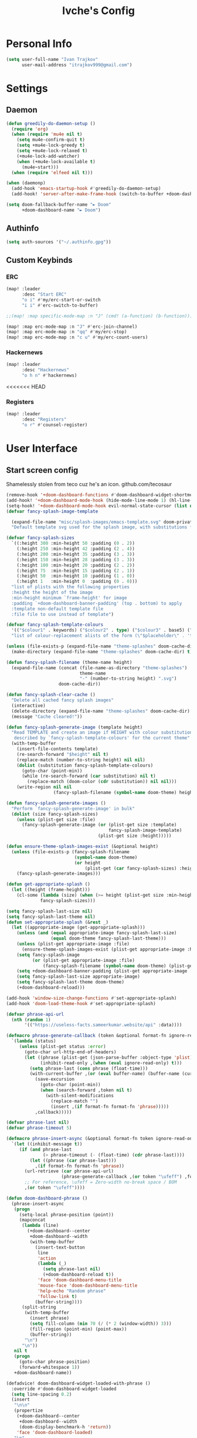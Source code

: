 #+TITLE: Ivche's Config
#+STARTUP: overview

* Personal Info
#+BEGIN_SRC emacs-lisp
(setq user-full-name "Ivan Trajkov"
      user-mail-address "itrajkov999@gmail.com")
#+END_SRC
* Settings
** Daemon
#+begin_src emacs-lisp
(defun greedily-do-daemon-setup ()
  (require 'org)
  (when (require 'mu4e nil t)
    (setq mu4e-confirm-quit t)
    (setq +mu4e-lock-greedy t)
    (setq +mu4e-lock-relaxed t)
    (+mu4e-lock-add-watcher)
    (when (+mu4e-lock-available t)
      (mu4e~start)))
  (when (require 'elfeed nil t)))

(when (daemonp)
  (add-hook 'emacs-startup-hook #'greedily-do-daemon-setup)
  (add-hook! 'server-after-make-frame-hook (switch-to-buffer +doom-dashboard-name)))

(setq doom-fallback-buffer-name "► Doom"
      +doom-dashboard-name "► Doom")
#+end_src
** Authinfo
#+begin_src emacs-lisp
(setq auth-sources '("~/.authinfo.gpg"))
#+end_src
** Custom Keybinds
*** ERC
#+begin_src emacs-lisp
(map! :leader
      :desc "Start ERC"
      "o i" #'my/erc-start-or-switch
      "i i" #'erc-switch-to-buffer)

;;(map! :map specific-mode-map :n "J" (cmd! (a-function) (b-function)))

(map! :map erc-mode-map :n "J" #'erc-join-channel)
(map! :map erc-mode-map :n "qq" #'my/erc-stop)
(map! :map erc-mode-map :n "c u" #'my/erc-count-users)
#+end_src
*** Hackernews
#+begin_src emacs-lisp
(map! :leader
      :desc "Hackernews"
      "o h n" #'hackernews)
#+end_src
<<<<<<< HEAD
*** Registers
#+begin_src emacs-lisp
(map! :leader
      :desc "Registers"
      "o r" #'counsel-register)
#+end_src

* User Interface
** Start screen config
Shamelessly stolen from teco cuz he's an icon.
github.com/tecosaur
#+begin_src emacs-lisp
(remove-hook '+doom-dashboard-functions #'doom-dashboard-widget-shortmenu)
(add-hook! '+doom-dashboard-mode-hook (hide-mode-line-mode 1) (hl-line-mode -1))
(setq-hook! '+doom-dashboard-mode-hook evil-normal-state-cursor (list nil))
(defvar fancy-splash-image-template

  (expand-file-name "misc/splash-images/emacs-template.svg" doom-private-dir)
  "Default template svg used for the splash image, with substitutions from ")

(defvar fancy-splash-sizes
  `((:height 300 :min-height 50 :padding (0 . 2))
    (:height 250 :min-height 42 :padding (2 . 4))
    (:height 200 :min-height 35 :padding (3 . 3))
    (:height 150 :min-height 28 :padding (3 . 3))
    (:height 100 :min-height 20 :padding (2 . 2))
    (:height 75  :min-height 15 :padding (2 . 1))
    (:height 50  :min-height 10 :padding (1 . 0))
    (:height 1   :min-height 0  :padding (0 . 0)))
  "list of plists with the following properties
  :height the height of the image
  :min-height minimum `frame-height' for image
  :padding `+doom-dashboard-banner-padding' (top . bottom) to apply
  :template non-default template file
  :file file to use instead of template")

(defvar fancy-splash-template-colours
  '(("$colour1" . keywords) ("$colour2" . type) ("$colour3" . base5) ("$colour4" . base8))
  "list of colour-replacement alists of the form (\"$placeholder\" . 'theme-colour) which applied the template")

(unless (file-exists-p (expand-file-name "theme-splashes" doom-cache-dir))
  (make-directory (expand-file-name "theme-splashes" doom-cache-dir) t))

(defun fancy-splash-filename (theme-name height)
  (expand-file-name (concat (file-name-as-directory "theme-splashes")
                            theme-name
                            "-" (number-to-string height) ".svg")
                    doom-cache-dir))

(defun fancy-splash-clear-cache ()
  "Delete all cached fancy splash images"
  (interactive)
  (delete-directory (expand-file-name "theme-splashes" doom-cache-dir) t)
  (message "Cache cleared!"))

(defun fancy-splash-generate-image (template height)
  "Read TEMPLATE and create an image if HEIGHT with colour substitutions as
   described by `fancy-splash-template-colours' for the current theme"
  (with-temp-buffer
    (insert-file-contents template)
    (re-search-forward "$height" nil t)
    (replace-match (number-to-string height) nil nil)
    (dolist (substitution fancy-splash-template-colours)
      (goto-char (point-min))
      (while (re-search-forward (car substitution) nil t)
        (replace-match (doom-color (cdr substitution)) nil nil)))
    (write-region nil nil
                  (fancy-splash-filename (symbol-name doom-theme) height) nil nil)))

(defun fancy-splash-generate-images ()
  "Perform `fancy-splash-generate-image' in bulk"
  (dolist (size fancy-splash-sizes)
    (unless (plist-get size :file)
      (fancy-splash-generate-image (or (plist-get size :template)
                                       fancy-splash-image-template)
                                   (plist-get size :height)))))

(defun ensure-theme-splash-images-exist (&optional height)
  (unless (file-exists-p (fancy-splash-filename
                          (symbol-name doom-theme)
                          (or height
                              (plist-get (car fancy-splash-sizes) :height))))
    (fancy-splash-generate-images)))

(defun get-appropriate-splash ()
  (let ((height (frame-height)))
    (cl-some (lambda (size) (when (>= height (plist-get size :min-height)) size))
             fancy-splash-sizes)))

(setq fancy-splash-last-size nil)
(setq fancy-splash-last-theme nil)
(defun set-appropriate-splash (&rest _)
  (let ((appropriate-image (get-appropriate-splash)))
    (unless (and (equal appropriate-image fancy-splash-last-size)
                 (equal doom-theme fancy-splash-last-theme)))
    (unless (plist-get appropriate-image :file)
      (ensure-theme-splash-images-exist (plist-get appropriate-image :height)))
    (setq fancy-splash-image
          (or (plist-get appropriate-image :file)
              (fancy-splash-filename (symbol-name doom-theme) (plist-get appropriate-image :height))))
    (setq +doom-dashboard-banner-padding (plist-get appropriate-image :padding))
    (setq fancy-splash-last-size appropriate-image)
    (setq fancy-splash-last-theme doom-theme)
    (+doom-dashboard-reload)))

(add-hook 'window-size-change-functions #'set-appropriate-splash)
(add-hook 'doom-load-theme-hook #'set-appropriate-splash)

(defvar phrase-api-url
  (nth (random 1)
       '(("https://useless-facts.sameerkumar.website/api" :data))))

(defmacro phrase-generate-callback (token &optional format-fn ignore-read-only callback buffer-name)
  `(lambda (status)
     (unless (plist-get status :error)
       (goto-char url-http-end-of-headers)
       (let ((phrase (plist-get (json-parse-buffer :object-type 'plist) (cadr phrase-api-url)))
             (inhibit-read-only ,(when (eval ignore-read-only) t)))
         (setq phrase-last (cons phrase (float-time)))
         (with-current-buffer ,(or (eval buffer-name) (buffer-name (current-buffer)))
           (save-excursion
             (goto-char (point-min))
             (when (search-forward ,token nil t)
               (with-silent-modifications
                 (replace-match "")
                 (insert ,(if format-fn format-fn 'phrase)))))
           ,callback)))))

(defvar phrase-last nil)
(defvar phrase-timeout 5)

(defmacro phrase-insert-async (&optional format-fn token ignore-read-only callback buffer-name)
  `(let ((inhibit-message t))
     (if (and phrase-last
              (> phrase-timeout (- (float-time) (cdr phrase-last))))
         (let ((phrase (car phrase-last)))
           ,(if format-fn format-fn 'phrase))
       (url-retrieve (car phrase-api-url)
                     (phrase-generate-callback ,(or token "\ufeff") ,format-fn ,ignore-read-only ,callback ,buffer-name))
       ;; For reference, \ufeff = Zero-width no-break space / BOM
       ,(or token "\ufeff"))))

(defun doom-dashboard-phrase ()
  (phrase-insert-async
   (progn
     (setq-local phrase-position (point))
     (mapconcat
      (lambda (line)
        (+doom-dashboard--center
         +doom-dashboard--width
         (with-temp-buffer
           (insert-text-button
            line
            'action
            (lambda (_)
              (setq phrase-last nil)
              (+doom-dashboard-reload t))
            'face 'doom-dashboard-menu-title
            'mouse-face 'doom-dashboard-menu-title
            'help-echo "Random phrase"
            'follow-link t)
           (buffer-string))))
      (split-string
       (with-temp-buffer
         (insert phrase)
         (setq fill-column (min 70 (/ (* 2 (window-width)) 3)))
         (fill-region (point-min) (point-max))
         (buffer-string))
       "\n")
      "\n"))
   nil t
   (progn
     (goto-char phrase-position)
     (forward-whitespace 1))
   +doom-dashboard-name))

(defadvice! doom-dashboard-widget-loaded-with-phrase ()
  :override #'doom-dashboard-widget-loaded
  (setq line-spacing 0.2)
  (insert
   "\n\n"
   (propertize
    (+doom-dashboard--center
     +doom-dashboard--width
     (doom-display-benchmark-h 'return))
    'face 'doom-dashboard-loaded)
   "\n"
   (doom-dashboard-phrase)
   "\n"))
#+end_src

** Font
#+BEGIN_SRC emacs-lisp
(setq doom-font (font-spec :family "Hack Nerd Font" :size 14))
(setq doom-unicode-font (font-spec :family "Material Icons" :size 25))
#+END_SRC
** Lines
#+BEGIN_SRC emacs-lisp
(setq display-line-numbers-type 'relative)
(setq truncate-lines nil)
(setq scroll-margin 9)
#+END_SRC
** Theme
#+BEGIN_SRC emacs-lisp
(setq doom-theme 'doom-nord)
#+END_SRC
** Ivy posframe
#+begin_src emacs-lisp
(require 'ivy-posframe)
(setq ivy-posframe-display-functions-alist '((t . ivy-posframe-display-at-frame-center))) ;
(setq ivy-posframe-parameters '((internal-border-width . 5)))
(set-face-background 'internal-border "grey10")
*** evil-mode
#+begin_src emacs-lisp
(map! :map evil-motion-state-map "C-u" #'my/evil-scroll-up-and-center)
(map! :map evil-motion-state-map "C-d" #'my/evil-scroll-down-and-center)
(map! :map evil-normal-state-map "C-x" #'evil-numbers/dec-at-pt-incremental)
(map! :map evil-normal-state-map "C-a" #'evil-numbers/inc-at-pt-incremental)
#+end_src
* Packages
** mu4e
#+begin_src emacs-lisp
(add-to-list 'load-path "/usr/share/emacs/site-lisp/mu4e")
(setq mu4e-change-filename-when-moving t)
(setq mu4e-get-mail-command "mbsync -a")
(setq mu4e-maildir "~/Mail")

(setq message-send-mail-function 'smtpmail-send-it)
(setq mu4e-compose-context-policy 'ask-if-none)
(setq smtpmail-queue-mail t)  ;; start in queuing mode
(after! mu4e (setq mu4e-update-interval (* 5 60)))

(setq +org-msg-accent-color "#1a5fb4"
      org-msg-greeting-fmt "\nHi %s,\n\n"
      org-msg-signature "\n\n#+begin_signature\nAll the best,\\\\\n*Ivan*\n#+end_signature")


(after! mu4e (setq mu4e-contexts
                   (list

                    ;; Personal gmail account
                    (make-mu4e-context
                     :name "Main-Gmail"
                     :match-func
                     (lambda (msg)
                       (when msg
                         (string-prefix-p "/itrajkov999" (mu4e-message-field msg :maildir))))
                     :vars '((user-mail-address . "itrajkov999@gmail.com")
                             (user-full-name    . "Ivan Trajkov")
                             (smtpmail-smtp-server . "smtp.gmail.com")
                             (smtpmail-smtp-service . 465)
                             (smtpmail-stream-type . ssl)
                             (smtpmail-smtp-user . "itrajkov999@gmail.com")
                             (mu4e-drafts-folder  . "/itrajkov999/[Gmail]/Drafts")
                             (mu4e-sent-folder  . "/itrajkov999/[Gmail]/Sent Mail")
                             (mu4e-refile-folder  . "/itrajkov999/[Gmail]/All Mail")
                             (mu4e-trash-folder  . "/itrajkov999/[Gmail]/Trash")
                             (smtpmail-queue-dir .  "~/Mail/itrajkov999/queue/cur")
                             (mu4e-maildir-shortcuts .
                                                     (("/itrajkov999/Inbox"             . ?i)
                                                      ("/itrajkov999/[Gmail]/Sent Mail" . ?s)
                                                      ("/itrajkov999/[Gmail]/Trash"     . ?t)
                                                      ("/itrajkov999/[Gmail]/Drafts"    . ?d)
                                                      ("/itrajkov999/[Gmail]/All Mail"  . ?a)))))

                    ;; Ivchepro gmail
                    (make-mu4e-context
                     :name "All-Gmail"
                     :match-func
                     (lambda (msg)
                       (when msg
                         (string-prefix-p "/ivchepro" (mu4e-message-field msg :maildir))))
                     :vars '((user-mail-address . "ivchepro@gmail.com")
                             (user-full-name    . "Беден Буџи")
                             (smtpmail-smtp-server . "smtp.gmail.com")
                             (smtpmail-smtp-service . 465)
                             (smtpmail-stream-type . ssl)
                             (smtpmail-smtp-user . "ivchepro@gmail.com")
                             (mu4e-drafts-folder  . "/ivchepro/[Gmail]/Drafts")
                             (mu4e-sent-folder  . "/ivchepro/[Gmail]/Sent Mail")
                             (mu4e-refile-folder  . "/ivchepro/[Gmail]/All Mail")
                             (mu4e-trash-folder  . "/ivchepro/[Gmail]/Trash")
                             (smtpmail-queue-dir .  "~/Mail/ivchepro/queue/cur")
                             (mu4e-maildir-shortcuts .
                                                     (("/ivchepro/Inbox"             . ?i)
                                                      ("/ivchepro/[Gmail]/Sent Mail" . ?s)
                                                      ("/ivchepro/[Gmail]/Trash"     . ?t)
                                                      ("/ivchepro/[Gmail]/Drafts"    . ?d)
                                                      ("/ivchepro/[Gmail]/All Mail"  . ?a))))))))

(map! (:map org-msg-edit-mode-map
       :n "<tab>" #'org-msg-tab
       :localleader
       (:prefix "m"
        "k" #'org-msg-edit-kill-buffer
        "s" #'message-goto-subject
        "b" #'org-msg-goto-body
        "a" #'org-msg-attach)))

(mu4e-alert-set-default-style 'libnotify)
(add-hook 'after-init-hook #'mu4e-alert-enable-notifications)
(add-hook 'after-init-hook #'mu4e-alert-enable-mode-line-display)
(setq mu4e-alert-email-notification-types '(count))

(use-package mu4e-views
  :after mu4e
  :defer nil
  :bind (:map mu4e-headers-mode-map
         ("M-a" . mu4e-views-mu4e-select-view-msg-method) ;; select viewing method
         ("M-j" . mu4e-views-cursor-msg-view-window-down) ;; from headers window scroll the email view
         ("M-k" . mu4e-views-cursor-msg-view-window-up) ;; from headers window scroll the email view
         ("f" . mu4e-views-toggle-auto-view-selected-message) ;; toggle opening messages automatically when moving in the headers view
         )
  :config
  (setq mu4e-views-completion-method 'ivy) ;; use ivy for completion
  (setq mu4e-views-default-view-method "gnus") ;; make xwidgets default
  (mu4e-views-mu4e-use-view-msg-method "gnus") ;; select the default
  (setq mu4e-views-next-previous-message-behaviour 'stick-to-current-window) ;; when pressing n and p stay in the current window
  (setq mu4e-views-auto-view-selected-message t)) ;; automatically open messages when moving in the headers view
#+end_src
** erc
#+begin_src emacs-lisp
(require 'erc)
(require 'erc-log)
(require 'erc-notify)
(require 'erc-nick-notify)
(require 'erc-spelling)
(require 'erc-autoaway)

;; Join the a couple of interesting channels whenever connecting to Freenode.
(setq erc-autojoin-channels-alist '(("myanonamouse.net"
                                     "#am-members")
                                    ("libera.chat"
                                     "#spodeli")))

 (add-hook 'window-configuration-change-hook
	   '(lambda ()
	      (setq erc-fill-column (- (window-width) 2))))

;; Interpret mIRC-style color commands in IRC chats
(setq erc-interpret-mirc-color t)

;; The following are commented out by default, but users of other
;; non-Emacs IRC clients might find them useful.
;; Kill buffers for channels after /part
(setq erc-kill-buffer-on-part t)
;; Kill buffers for private queries after quitting the server
(setq erc-kill-queries-on-quit t)
;; Kill buffers for server messages after quitting the server
(setq erc-kill-server-buffer-on-quit t)

;; open query buffers in the current window
(setq erc-query-display 'buffer)

(setq erc-track-shorten-function nil)
;; exclude boring stuff from tracking
(erc-track-mode t)
(setq erc-track-exclude-types '("JOIN" "NICK" "PART" "QUIT" "MODE"
                                "324" "329" "332" "333" "353" "477"))

;; truncate long irc buffers
(erc-truncate-mode +1)

;; reconnecting
(setq erc-server-reconnect-attempts 5)
(setq erc-server-reconnect-timeout 30)

;; share my real name
(setq erc-user-full-name "Ivan Trajkov")

;; enable spell checking
(erc-spelling-mode 1)

(defvar erc-notify-timeout 10
  "Number of seconds that must elapse between notifications from
the same person.")

(defun my/erc-notify (nickname message)
  "Displays a notification message for ERC."
  (let* ((channel (buffer-name))
         (nick (erc-hl-nicks-trim-irc-nick nickname))
         (title (if (string-match-p (concat "^" nickname) channel)
                    nick
                  (concat nick " (" channel ")")))
         (msg (s-trim (s-collapse-whitespace message))))
    (alert (concat nick ": " msg) :title title)))

;; autoaway setup
(setq erc-auto-discard-away t)
(setq erc-autoaway-idle-seconds 600)
(setq erc-autoaway-use-emacs-idle t)
(setq erc-prompt-for-nickserv-password nil)

;; utf-8 always and forever
(setq erc-server-coding-system '(utf-8 . utf-8))

(defun my/erc-start-or-switch ()
  "Connects to ERC, or switch to last active buffer."
  (interactive)
  (if (get-buffer "irc.libera.chat:6697")
      (erc-track-switch-buffer 1)
    (when (y-or-n-p "Start ERC? ")
      (erc-tls :server "irc.libera.chat" :port 6697 :nick "ivche")
      (erc-tls :server "irc.myanonamouse.net" :port 6697 :nick "Ivche1337")
      )))

(defun my/erc-count-users ()
  "Displays the number of users connected on the current channel."
  (interactive)
  (if (get-buffer "irc.libera.chat:6697")
      (let ((channel (erc-default-target)))
        (if (and channel (erc-channel-p channel))
            (message "%d users are online on %s"
                     (hash-table-count erc-channel-users)
                     channel)
          (user-error "The current buffer is not a channel")))
    (user-error "You must first start ERC")))

(defun filter-server-buffers ()
  (delq nil
        (mapcar
         (lambda (x) (and (erc-server-buffer-p x) x))
         (buffer-list))))

(defun my/erc-stop ()
  "Disconnects from all irc servers"
  (interactive)
  (dolist (buffer (filter-server-buffers))
    (message "Server buffer: %s" (buffer-name buffer))
    (with-current-buffer buffer
      (erc-quit-server "cya nerds! - sent from ERC"))))

(use-package erc-hl-nicks
  :after erc)
#+end_src
** company
#+BEGIN_SRC emacs-lisp
(setq default-tab-width 4)
(setq company-minimum-prefix-length 2)
(setq company-idle-delay 0)
#+END_SRC
* User Interface
** Font
#+BEGIN_SRC emacs-lisp
(setq doom-font (font-spec :family "FiraCode" :size 16))
(setq doom-unicode-font (font-spec :family "Material Icons" :size 25))
#+END_SRC
** Lines
#+BEGIN_SRC emacs-lisp
(setq display-line-numbers-type 'relative)
(setq truncate-lines nil)
(setq scroll-margin 9)
#+END_SRC
** Theme
#+BEGIN_SRC emacs-lisp
(setq doom-theme 'doom-nord)
#+END_SRC
* Org Mode
** General
#+begin_src emacs-lisp
(setq org-list-demote-modify-bullet '(("+" . "-") ("-" . "+") ("*" . "+") ("1." . "a.")))
(setq org-directory "~/Dropbox/org")
#+end_src
** Visuals
#+begin_src emacs-lisp
(add-hook 'org-mode-hook #'+org-pretty-mode)

(custom-set-faces!
  '(outline-1 :weight extra-bold :height 1.25)
  '(outline-2 :weight bold :height 1.15)
  '(outline-3 :weight bold :height 1.12)
  '(outline-4 :weight semi-bold :height 1.09)
  '(outline-5 :weight semi-bold :height 1.06)
  '(outline-6 :weight semi-bold :height 1.03)
  '(outline-8 :weight semi-bold)
  '(outline-9 :weight semi-bold))

(custom-set-faces!
  '(org-document-title :height 1.2))

(setq org-agenda-deadline-faces
      '((1.001 . error)
        (1.0 . org-warning)
        (0.5 . org-upcoming-deadline)
        (0.0 . org-upcoming-distant-deadline)))

(setq org-fontify-quote-and-verse-blocks t)
#+end_src
** org-habit
#+begin_src emacs-lisp
(add-to-list 'org-modules 'org-habit t)
#+end_src
** org-diet
#+begin_src emacs-lisp
(setq org-capture-templates
      '(("n" "Personal note" item (file+headline "~/Dropbox/org/ivches-system/Personal/notes.org" "Inbox")"+ %?")
        ("d" "Diet" entry (file+headline "~/Dropbox/org/ivches-system/Personal/diet.org" "Daily logs")
            "* CAL-IN Diet for day %t
            %^{Weight}p
            | Timestamp | Food | Calories | Quantity | Total |
            |-----------+------+----------+----------+-------|
            |-----------+------+----------+----------+-------|
            | Total     |      |          |          |       |
            ,#+TBLFM: $5=$3*$4::@>$5=vsum(@2$5..@-I$5)" :prepend t)))
#+end_src
** org-reveal
Slick presentations with reveal.js
#+begin_src emacs-lisp
(setq org-reveal-mathjax t)
;; (use-package ox-reveal
;;   :ensure ox-reveal)
(setq org-reveal-root "https://cdn.jsdelivr.net/npm/reveal.js")
;;(setq org-reveal-root "file:///home/ivche/node_modules/reveal.js/")
#+end_src
** org-agenda
*** Org agenda config
#+begin_src emacs-lisp
(setq org-agenda-files '("~/Dropbox/org/ivches-system/Personal"))
(setq org-agenda-search-headline-for-time nil)
(setq org-agenda-custom-commands
      '(("h" "Daily habits"
         ((agenda ""))
         ((org-agenda-show-log t)
          (org-agenda-ndays 11)
          (org-agenda-log-mode-items '(state))
          (org-agenda-skip-function '(org-agenda-skip-entry-if 'notregexp ":DAILY:"))))
        ))
#+end_src
*** Org super agenda
#+BEGIN_SRC emacs-lisp
 (use-package! org-super-agenda
   :after org-agenda
   :init
   (setq org-super-agenda-grous '((:name "Today"
                                   :time-grid t
                                   :scheduled today)
                                  (:name "Due Today"
                                   :deadline today)
                                  (:name "Important"
                                   :priority "A")
                                  (:name "Overdue"
                                   :deadline past)
                                  (:name "Due soon"
                                   :deadline future)))
   :config
   (org-super-agenda-mode))
#+END_SRC
* Custom funcs
** evil-mode
Functions to make it so when i scroll up and down,
it centers the page after the scroll.
#+begin_src emacs-lisp
(defun my/evil-scroll-down-and-center ()
  (interactive)
  (evil-scroll-down 0)
  (recenter nil))

(defun my/evil-scroll-up-and-center ()
  (interactive)
  (evil-scroll-up 0)
  (recenter nil))
#+end_src
